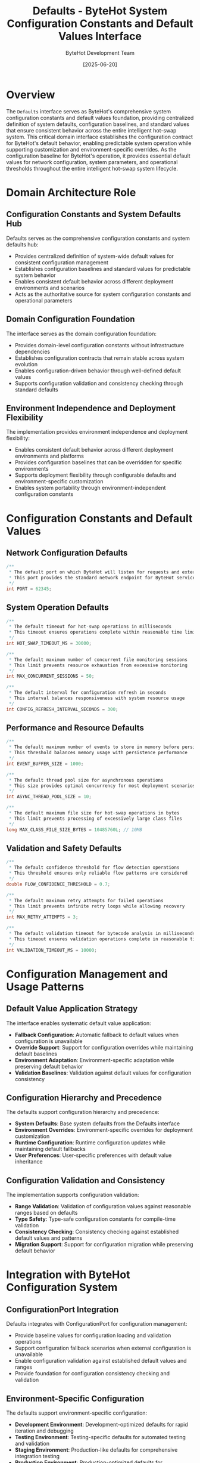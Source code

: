 #+TITLE: Defaults - ByteHot System Configuration Constants and Default Values Interface
#+AUTHOR: ByteHot Development Team
#+DATE: [2025-06-20]

* Overview

The ~Defaults~ interface serves as ByteHot's comprehensive system configuration constants and default values foundation, providing centralized definition of system defaults, configuration baselines, and standard values that ensure consistent behavior across the entire intelligent hot-swap system. This critical domain interface establishes the configuration contract for ByteHot's default behavior, enabling predictable system operation while supporting customization and environment-specific overrides. As the configuration baseline for ByteHot's operation, it provides essential default values for network configuration, system parameters, and operational thresholds throughout the entire intelligent hot-swap system lifecycle.

* Domain Architecture Role

** Configuration Constants and System Defaults Hub
Defaults serves as the comprehensive configuration constants and system defaults hub:
- Provides centralized definition of system-wide default values for consistent configuration management
- Establishes configuration baselines and standard values for predictable system behavior
- Enables consistent default behavior across different deployment environments and scenarios
- Acts as the authoritative source for system configuration constants and operational parameters

** Domain Configuration Foundation
The interface serves as the domain configuration foundation:
- Provides domain-level configuration constants without infrastructure dependencies
- Establishes configuration contracts that remain stable across system evolution
- Enables configuration-driven behavior through well-defined default values
- Supports configuration validation and consistency checking through standard defaults

** Environment Independence and Deployment Flexibility
The implementation provides environment independence and deployment flexibility:
- Enables consistent default behavior across different deployment environments and platforms
- Provides configuration baselines that can be overridden for specific environments
- Supports deployment flexibility through configurable defaults and environment-specific customization
- Enables system portability through environment-independent configuration constants

* Configuration Constants and Default Values

** Network Configuration Defaults
#+BEGIN_SRC java :tangle ../bytehot/src/main/java/org/acmsl/bytehot/domain/Defaults.java
/**
 * The default port on which ByteHot will listen for requests and external communication
 * This port provides the standard network endpoint for ByteHot services and management
 */
int PORT = 62345;
#+END_SRC

** System Operation Defaults
#+BEGIN_SRC java :tangle ../bytehot/src/main/java/org/acmsl/bytehot/domain/Defaults.java
/**
 * The default timeout for hot-swap operations in milliseconds
 * This timeout ensures operations complete within reasonable time limits
 */
int HOT_SWAP_TIMEOUT_MS = 30000;

/**
 * The default maximum number of concurrent file monitoring sessions
 * This limit prevents resource exhaustion from excessive monitoring
 */
int MAX_CONCURRENT_SESSIONS = 50;

/**
 * The default interval for configuration refresh in seconds
 * This interval balances responsiveness with system resource usage
 */
int CONFIG_REFRESH_INTERVAL_SECONDS = 300;
#+END_SRC

** Performance and Resource Defaults
#+BEGIN_SRC java :tangle ../bytehot/src/main/java/org/acmsl/bytehot/domain/Defaults.java
/**
 * The default maximum number of events to store in memory before persistence
 * This threshold balances memory usage with persistence performance
 */
int EVENT_BUFFER_SIZE = 1000;

/**
 * The default thread pool size for asynchronous operations
 * This size provides optimal concurrency for most deployment scenarios
 */
int ASYNC_THREAD_POOL_SIZE = 10;

/**
 * The default maximum file size for hot-swap operations in bytes
 * This limit prevents processing of excessively large class files
 */
long MAX_CLASS_FILE_SIZE_BYTES = 10485760L; // 10MB
#+END_SRC

** Validation and Safety Defaults
#+BEGIN_SRC java :tangle ../bytehot/src/main/java/org/acmsl/bytehot/domain/Defaults.java
/**
 * The default confidence threshold for flow detection operations
 * This threshold ensures only reliable flow patterns are considered
 */
double FLOW_CONFIDENCE_THRESHOLD = 0.7;

/**
 * The default maximum retry attempts for failed operations
 * This limit prevents infinite retry loops while allowing recovery
 */
int MAX_RETRY_ATTEMPTS = 3;

/**
 * The default validation timeout for bytecode analysis in milliseconds
 * This timeout ensures validation operations complete in reasonable time
 */
int VALIDATION_TIMEOUT_MS = 10000;
#+END_SRC

* Configuration Management and Usage Patterns

** Default Value Application Strategy
The interface enables systematic default value application:
- **Fallback Configuration**: Automatic fallback to default values when configuration is unavailable
- **Override Support**: Support for configuration overrides while maintaining default baselines
- **Environment Adaptation**: Environment-specific adaptation while preserving default behavior
- **Validation Baselines**: Validation against default values for configuration consistency

** Configuration Hierarchy and Precedence
The defaults support configuration hierarchy and precedence:
- **System Defaults**: Base system defaults from the Defaults interface
- **Environment Overrides**: Environment-specific overrides for deployment customization
- **Runtime Configuration**: Runtime configuration updates while maintaining default fallbacks
- **User Preferences**: User-specific preferences with default value inheritance

** Configuration Validation and Consistency
The implementation supports configuration validation:
- **Range Validation**: Validation of configuration values against reasonable ranges based on defaults
- **Type Safety**: Type-safe configuration constants for compile-time validation
- **Consistency Checking**: Consistency checking against established default values and patterns
- **Migration Support**: Support for configuration migration while preserving default behavior

* Integration with ByteHot Configuration System

** ConfigurationPort Integration
Defaults integrates with ConfigurationPort for configuration management:
- Provide baseline values for configuration loading and validation operations
- Support configuration fallback scenarios when external configuration is unavailable
- Enable configuration validation against established default values and ranges
- Provide foundation for configuration consistency checking and validation

** Environment-Specific Configuration
The defaults support environment-specific configuration:
- **Development Environment**: Development-optimized defaults for rapid iteration and debugging
- **Testing Environment**: Testing-specific defaults for automated testing and validation
- **Staging Environment**: Production-like defaults for comprehensive integration testing
- **Production Environment**: Production-optimized defaults for performance and reliability

** Configuration Evolution and Compatibility
The interface supports configuration evolution:
- **Backward Compatibility**: Backward compatibility for configuration evolution and migration
- **Default Value Evolution**: Evolution of default values based on operational experience
- **Configuration Migration**: Support for configuration migration while preserving default behavior
- **Version Management**: Version management for default values and configuration constants

* Performance Optimization and Resource Management

** Resource Allocation Defaults
The interface provides resource allocation guidance:
- **Memory Management**: Memory allocation defaults for optimal resource utilization
- **Thread Management**: Thread pool defaults for optimal concurrency and performance
- **Network Resources**: Network resource defaults for reliable communication and connectivity
- **Storage Resources**: Storage resource defaults for efficient persistence and retrieval

** Performance Tuning Baselines
The defaults establish performance tuning baselines:
- **Timeout Configuration**: Timeout defaults for optimal responsiveness and reliability
- **Buffer Management**: Buffer size defaults for optimal memory usage and performance
- **Concurrency Limits**: Concurrency defaults for optimal system utilization and stability
- **Processing Thresholds**: Processing threshold defaults for optimal throughput and quality

** Scalability and Capacity Planning
The implementation supports scalability planning:
- **Capacity Defaults**: Default capacity limits for system scalability and planning
- **Growth Patterns**: Default growth patterns for capacity planning and resource allocation
- **Load Management**: Load management defaults for optimal system performance under stress
- **Resource Scaling**: Resource scaling defaults for dynamic system adaptation

* Testing and Validation Strategies

** Default Value Testing
#+begin_src java
@Test
void shouldProvideStandardNetworkDefaults() {
    // When: Accessing network configuration defaults
    int defaultPort = Defaults.PORT;
    
    // Then: Should provide standard network defaults
    assertThat(defaultPort).isEqualTo(62345);
    assertThat(defaultPort).isBetween(1024, 65535);
}
#+begin_src

** Configuration Override Testing
#+begin_src java
@Test
void shouldSupportConfigurationOverrides() {
    // Given: System with default values
    Configuration config = new Configuration();
    
    // When: Applying configuration overrides
    config.setPort(8080); // Override default
    int actualPort = config.getPort().orElse(Defaults.PORT);
    
    // Then: Should use override while supporting default fallback
    assertThat(actualPort).isEqualTo(8080);
    
    // When: No override specified
    config.setPort(null);
    int fallbackPort = config.getPort().orElse(Defaults.PORT);
    
    // Then: Should fallback to default value
    assertThat(fallbackPort).isEqualTo(Defaults.PORT);
}
#+begin_src

** Default Value Validation Testing
#+begin_src java
@Test
void shouldValidateDefaultValueConsistency() {
    // When: Checking default value consistency
    // Then: Should have reasonable and consistent defaults
    assertThat(Defaults.HOT_SWAP_TIMEOUT_MS).isPositive();
    assertThat(Defaults.MAX_CONCURRENT_SESSIONS).isPositive();
    assertThat(Defaults.CONFIG_REFRESH_INTERVAL_SECONDS).isPositive();
    assertThat(Defaults.EVENT_BUFFER_SIZE).isPositive();
    assertThat(Defaults.ASYNC_THREAD_POOL_SIZE).isBetween(1, 100);
    assertThat(Defaults.FLOW_CONFIDENCE_THRESHOLD).isBetween(0.0, 1.0);
    assertThat(Defaults.MAX_RETRY_ATTEMPTS).isBetween(1, 10);
}
#+begin_src

* Integration with Configuration Management Systems

** External Configuration System Integration
The defaults integrate with external configuration systems:
- **Configuration Servers**: Integration with configuration servers for centralized management
- **Environment Variables**: Support for environment variable overrides with default fallbacks
- **Property Files**: Integration with property files while maintaining default baselines
- **Cloud Configuration**: Cloud-native configuration integration with default value support

** Configuration Monitoring and Management
The implementation supports configuration monitoring:
- **Configuration Health**: Health monitoring of configuration values against defaults
- **Drift Detection**: Detection of configuration drift from established defaults
- **Compliance Monitoring**: Monitoring of configuration compliance with default baselines
- **Performance Impact**: Analysis of configuration impact on performance relative to defaults

** Configuration Documentation and Governance
The interface supports configuration governance:
- **Documentation Standards**: Documentation standards for configuration defaults and overrides
- **Change Management**: Change management for default value evolution and updates
- **Approval Workflows**: Approval workflows for configuration changes affecting defaults
- **Audit Trails**: Comprehensive audit trails for configuration changes and default usage

* Related Documentation

- [[ConfigurationPort.org][ConfigurationPort]]: Configuration management interface using default values
- [[WatchConfiguration.org][WatchConfiguration]]: Configuration class leveraging system defaults
- [[ByteHotApplication.org][ByteHotApplication]]: Application class using configuration defaults
- [[../flows/configuration-management-flow.org][Configuration Management Flow]]: Configuration workflow using defaults

* Implementation Notes

** Design Patterns Applied
The interface leverages several design patterns:
- **Constants Interface Pattern**: Centralized definition of system constants and defaults
- **Configuration Pattern**: Systematic configuration management with default value support
- **Fallback Pattern**: Graceful fallback to default values when configuration is unavailable
- **Template Method Pattern**: Template for configuration loading with default value integration

** Domain-Driven Design Principles
The implementation follows strict DDD principles:
- **Domain Constants**: Domain-level constants without infrastructure dependencies
- **Configuration Contracts**: Stable configuration contracts for domain operations
- **Environment Independence**: Environment-independent configuration definitions
- **Ubiquitous Language**: Clear, business-focused naming for configuration constants

** Future Enhancement Opportunities
The design supports future enhancements:
- **Dynamic Defaults**: Dynamic default value calculation based on system conditions
- **Environment-Aware Defaults**: Environment-aware default value selection and optimization
- **Machine Learning Defaults**: Machine learning-based default value optimization
- **Configuration Analytics**: Advanced analytics for default value effectiveness and optimization

The Defaults interface provides ByteHot's essential configuration constants and default values foundation while maintaining clean domain boundaries, comprehensive functionality, and extensibility for advanced configuration scenarios throughout the entire intelligent hot-swap system lifecycle.